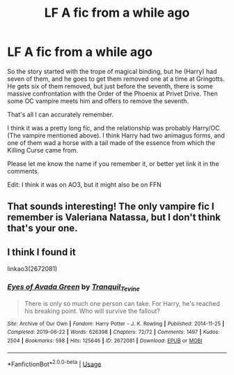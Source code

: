 #+TITLE: LF A fic from a while ago

* LF A fic from a while ago
:PROPERTIES:
:Author: Ryxlwyx
:Score: 2
:DateUnix: 1577743600.0
:DateShort: 2019-Dec-31
:FlairText: What's That Fic?
:END:
So the story started with the trope of magical binding, but he (Harry) had seven of them, and he goes to get them removed one at a time at Gringotts. He gets six of them removed, but just before the seventh, there is some massive confrontation with the Order of the Phoenix at Privet Drive. Then some OC vampire meets him and offers to remove the seventh.

That's all I can accurately remember.

I think it was a pretty long fic, and the relationship was probably Harry/OC (The vampire mentioned above). I think Harry had two animagus forms, and one of them wad a horse with a tail made of the essence from which the Killing Curse came from.

Please let me know the name if you remember it, or better yet link it in the comments.

Edit: I think it was on AO3, but it might also be on FFN


** That sounds interesting! The only vampire fic I remember is Valeriana Natassa, but I don't think that's your one.
:PROPERTIES:
:Author: Avalon1632
:Score: 1
:DateUnix: 1577745487.0
:DateShort: 2019-Dec-31
:END:


** I think I found it

linkao3(2672081)
:PROPERTIES:
:Author: Ryxlwyx
:Score: 1
:DateUnix: 1577763647.0
:DateShort: 2019-Dec-31
:END:

*** [[https://archiveofourown.org/works/2672081][*/Eyes of Avada Green/*]] by [[https://www.archiveofourown.org/users/Tranquil_Tevine/pseuds/Tranquil_Tevine][/Tranquil_Tevine/]]

#+begin_quote
  There is only so much one person can take. For Harry, he's reached his breaking point. Who will survive the fallout?
#+end_quote

^{/Site/:} ^{Archive} ^{of} ^{Our} ^{Own} ^{*|*} ^{/Fandom/:} ^{Harry} ^{Potter} ^{-} ^{J.} ^{K.} ^{Rowling} ^{*|*} ^{/Published/:} ^{2014-11-25} ^{*|*} ^{/Completed/:} ^{2019-06-22} ^{*|*} ^{/Words/:} ^{626398} ^{*|*} ^{/Chapters/:} ^{72/72} ^{*|*} ^{/Comments/:} ^{1497} ^{*|*} ^{/Kudos/:} ^{2504} ^{*|*} ^{/Bookmarks/:} ^{598} ^{*|*} ^{/Hits/:} ^{125646} ^{*|*} ^{/ID/:} ^{2672081} ^{*|*} ^{/Download/:} ^{[[https://archiveofourown.org/downloads/2672081/Eyes%20of%20Avada%20Green.epub?updated_at=1576619144][EPUB]]} ^{or} ^{[[https://archiveofourown.org/downloads/2672081/Eyes%20of%20Avada%20Green.mobi?updated_at=1576619144][MOBI]]}

--------------

*FanfictionBot*^{2.0.0-beta} | [[https://github.com/tusing/reddit-ffn-bot/wiki/Usage][Usage]]
:PROPERTIES:
:Author: FanfictionBot
:Score: 1
:DateUnix: 1577763657.0
:DateShort: 2019-Dec-31
:END:
